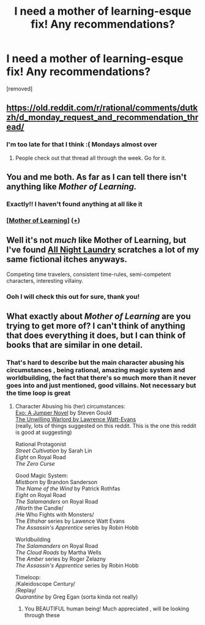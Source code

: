 #+TITLE: I need a mother of learning-esque fix! Any recommendations?

* I need a mother of learning-esque fix! Any recommendations?
:PROPERTIES:
:Author: mannieCx
:Score: 3
:DateUnix: 1573520813.0
:DateShort: 2019-Nov-12
:END:
[removed]


** [[https://old.reddit.com/r/rational/comments/dutkzh/d_monday_request_and_recommendation_thread/]]
:PROPERTIES:
:Author: BumblingJumbles
:Score: 3
:DateUnix: 1573521144.0
:DateShort: 2019-Nov-12
:END:

*** I'm too late for that I think :( Mondays almost over
:PROPERTIES:
:Author: mannieCx
:Score: 1
:DateUnix: 1573530159.0
:DateShort: 2019-Nov-12
:END:

**** People check out that thread all through the week. Go for it.
:PROPERTIES:
:Author: Lightwavers
:Score: 1
:DateUnix: 1573531029.0
:DateShort: 2019-Nov-12
:END:


** You and me both. As far as I can tell there isn't anything like /Mother of Learning./
:PROPERTIES:
:Author: EdLincoln6
:Score: 3
:DateUnix: 1573528360.0
:DateShort: 2019-Nov-12
:END:

*** Exactly!! I haven't found anything at all like it
:PROPERTIES:
:Author: mannieCx
:Score: 1
:DateUnix: 1573530470.0
:DateShort: 2019-Nov-12
:END:


*** [[https://www.fictionpress.com/s/2961893/1/Mother-of-Learning][[Mother of Learning]]] ([[https://redd.it/dut5zw][+]])
:PROPERTIES:
:Author: Lightwavers
:Score: 1
:DateUnix: 1573530994.0
:DateShort: 2019-Nov-12
:END:


** Well it's not /much/ like Mother of Learning, but I've found [[http://www.all-night-laundry.com/][All Night Laundry]] scratches a lot of my same fictional itches anyways.

Competing time travelers, consistent time-rules, semi-competent characters, interesting villainy.
:PROPERTIES:
:Author: Esryok
:Score: 1
:DateUnix: 1573529481.0
:DateShort: 2019-Nov-12
:END:

*** Ooh I will check this out for sure, thank you!
:PROPERTIES:
:Author: mannieCx
:Score: 1
:DateUnix: 1573530483.0
:DateShort: 2019-Nov-12
:END:


** What exactly about /Mother of Learning/ are you trying to get more of? I can't think of anything that does everything it does, but I can think of books that are similar in one detail.
:PROPERTIES:
:Author: EdLincoln6
:Score: 1
:DateUnix: 1573531057.0
:DateShort: 2019-Nov-12
:END:

*** That's hard to describe but the main character abusing his circumstances , being rational, amazing magic system and worldbuilding, the fact that there's so much more than it never goes into and just mentioned, good villains. Not necessary but the time loop is great
:PROPERTIES:
:Author: mannieCx
:Score: 1
:DateUnix: 1573534907.0
:DateShort: 2019-Nov-12
:END:

**** Character Abusing his (her) circumstances:\\
[[https://www.amazon.com/gp/product/B00IQO3XE2?notRedirectToSDP=1&ref_=dbs_pwh_calw_3&storeType=ebooks][Exo: A Jumper Novel]] by Steven Gould\\
[[https://www.amazon.com/Unwilling-Warlord-Lawrence-Watt-Evans/dp/158715286X][The Unwilling Warlord by Lawrence Watt-Evans]]\\
(really, lots of things suggested on this reddit. This is the one this reddit is good at suggesting)

Rational Protagonist\\
/Street Cultivation/ by Sarah Lin\\
/Eight/ on Royal Road\\
/The Zero Curse/

Good Magic System:\\
/Mistborn/ by Brandon Sanderson\\
/The Name of the Wind/ by Patrick Rothfas\\
/Eight/ on Royal Road\\
/The Salamanders/ on Royal Road\\
/Worth the Candle/\\
/He Who Fights with Monsters/\\
The /Ethshar/ series by Lawence Watt Evans\\
/The Assassin's Apprentice/ series by Robin Hobb

Worldbuilding\\
/The Salamanders/ on Royal Road\\
/The Cloud Roads/ by Martha Wells\\
The /Amber/ series by Roger Zelazny\\
/The Assassin's Apprentice/ series by Robin Hobb

Timeloop:\\
/Kaleidoscope Century/\\
/Replay/\\
/Quarantine/ by Greg Egan (sorta kinda not really)
:PROPERTIES:
:Author: EdLincoln6
:Score: 2
:DateUnix: 1573537960.0
:DateShort: 2019-Nov-12
:END:

***** You BEAUTIFUL human being! Much appreciated , will be looking through these
:PROPERTIES:
:Author: mannieCx
:Score: 2
:DateUnix: 1573538316.0
:DateShort: 2019-Nov-12
:END:
